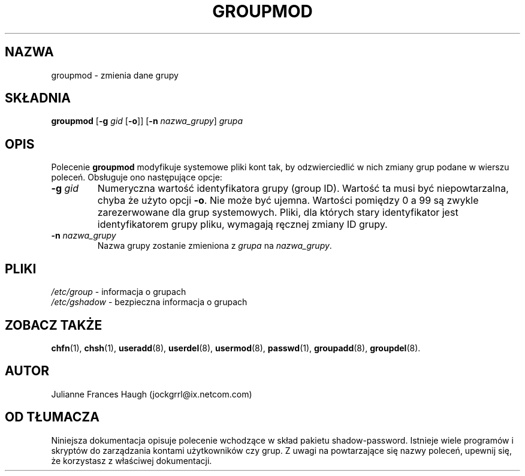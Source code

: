 .\" {PTM/WK/0.1/VIII-1999}
.\" Copyright 1991, Julianne Frances Haugh
.\" All rights reserved.
.\"
.\" Redistribution and use in source and binary forms, with or without
.\" modification, are permitted provided that the following conditions
.\" are met:
.\" 1. Redistributions of source code must retain the above copyright
.\"    notice, this list of conditions and the following disclaimer.
.\" 2. Redistributions in binary form must reproduce the above copyright
.\"    notice, this list of conditions and the following disclaimer in the
.\"    documentation and/or other materials provided with the distribution.
.\" 3. Neither the name of Julianne F. Haugh nor the names of its contributors
.\"    may be used to endorse or promote products derived from this software
.\"    without specific prior written permission.
.\"
.\" THIS SOFTWARE IS PROVIDED BY JULIE HAUGH AND CONTRIBUTORS ``AS IS'' AND
.\" ANY EXPRESS OR IMPLIED WARRANTIES, INCLUDING, BUT NOT LIMITED TO, THE
.\" IMPLIED WARRANTIES OF MERCHANTABILITY AND FITNESS FOR A PARTICULAR PURPOSE
.\" ARE DISCLAIMED.  IN NO EVENT SHALL JULIE HAUGH OR CONTRIBUTORS BE LIABLE
.\" FOR ANY DIRECT, INDIRECT, INCIDENTAL, SPECIAL, EXEMPLARY, OR CONSEQUENTIAL
.\" DAMAGES (INCLUDING, BUT NOT LIMITED TO, PROCUREMENT OF SUBSTITUTE GOODS
.\" OR SERVICES; LOSS OF USE, DATA, OR PROFITS; OR BUSINESS INTERRUPTION)
.\" HOWEVER CAUSED AND ON ANY THEORY OF LIABILITY, WHETHER IN CONTRACT, STRICT
.\" LIABILITY, OR TORT (INCLUDING NEGLIGENCE OR OTHERWISE) ARISING IN ANY WAY
.\" OUT OF THE USE OF THIS SOFTWARE, EVEN IF ADVISED OF THE POSSIBILITY OF
.\" SUCH DAMAGE.
.\"
.\"	$Id: groupmod.8,v 1.3 2000/10/28 09:57:16 wojtek2 Exp $
.\"
.TH GROUPMOD 8
.SH NAZWA
groupmod - zmienia dane grupy
.SH SKŁADNIA
.B groupmod
.RB [ -g
.I gid
.RB [ -o ]]
.RB [ -n
.IR nazwa_grupy ]
.I grupa
.SH OPIS
Polecenie \fBgroupmod\fR modyfikuje systemowe pliki kont tak, by
odzwierciedlić w nich zmiany grup podane w wierszu poleceń. Obsługuje ono
następujące opcje:
.TP
.BI -g " gid"
Numeryczna wartość identyfikatora grupy (group ID).
Wartość ta musi być niepowtarzalna, chyba że użyto opcji \fB-o\fR.
Nie może być ujemna. Wartości pomiędzy 0 a 99 są zwykle zarezerwowane
dla grup systemowych. 
Pliki, dla których stary identyfikator jest identyfikatorem
grupy pliku, wymagają ręcznej zmiany ID grupy.
.TP
.BI -n " nazwa_grupy"
Nazwa grupy zostanie zmieniona z \fIgrupa\fR na \fInazwa_grupy\fR.
.SH PLIKI
.IR /etc/group "   - informacja o grupach"
.br
.IR /etc/gshadow " - bezpieczna informacja o grupach"
.SH ZOBACZ TAKŻE
.BR chfn (1),
.BR chsh (1),
.BR useradd (8),
.BR userdel (8),
.BR usermod (8),
.BR passwd (1),
.BR groupadd (8),
.BR groupdel (8).
.SH AUTOR
Julianne Frances Haugh (jockgrrl@ix.netcom.com)
.SH OD TŁUMACZA
Niniejsza dokumentacja opisuje polecenie wchodzące w skład pakietu
shadow-password.
Istnieje wiele programów i skryptów do zarządzania kontami
użytkowników czy grup. Z uwagi na powtarzające się nazwy poleceń, upewnij
się, że korzystasz z właściwej dokumentacji.
